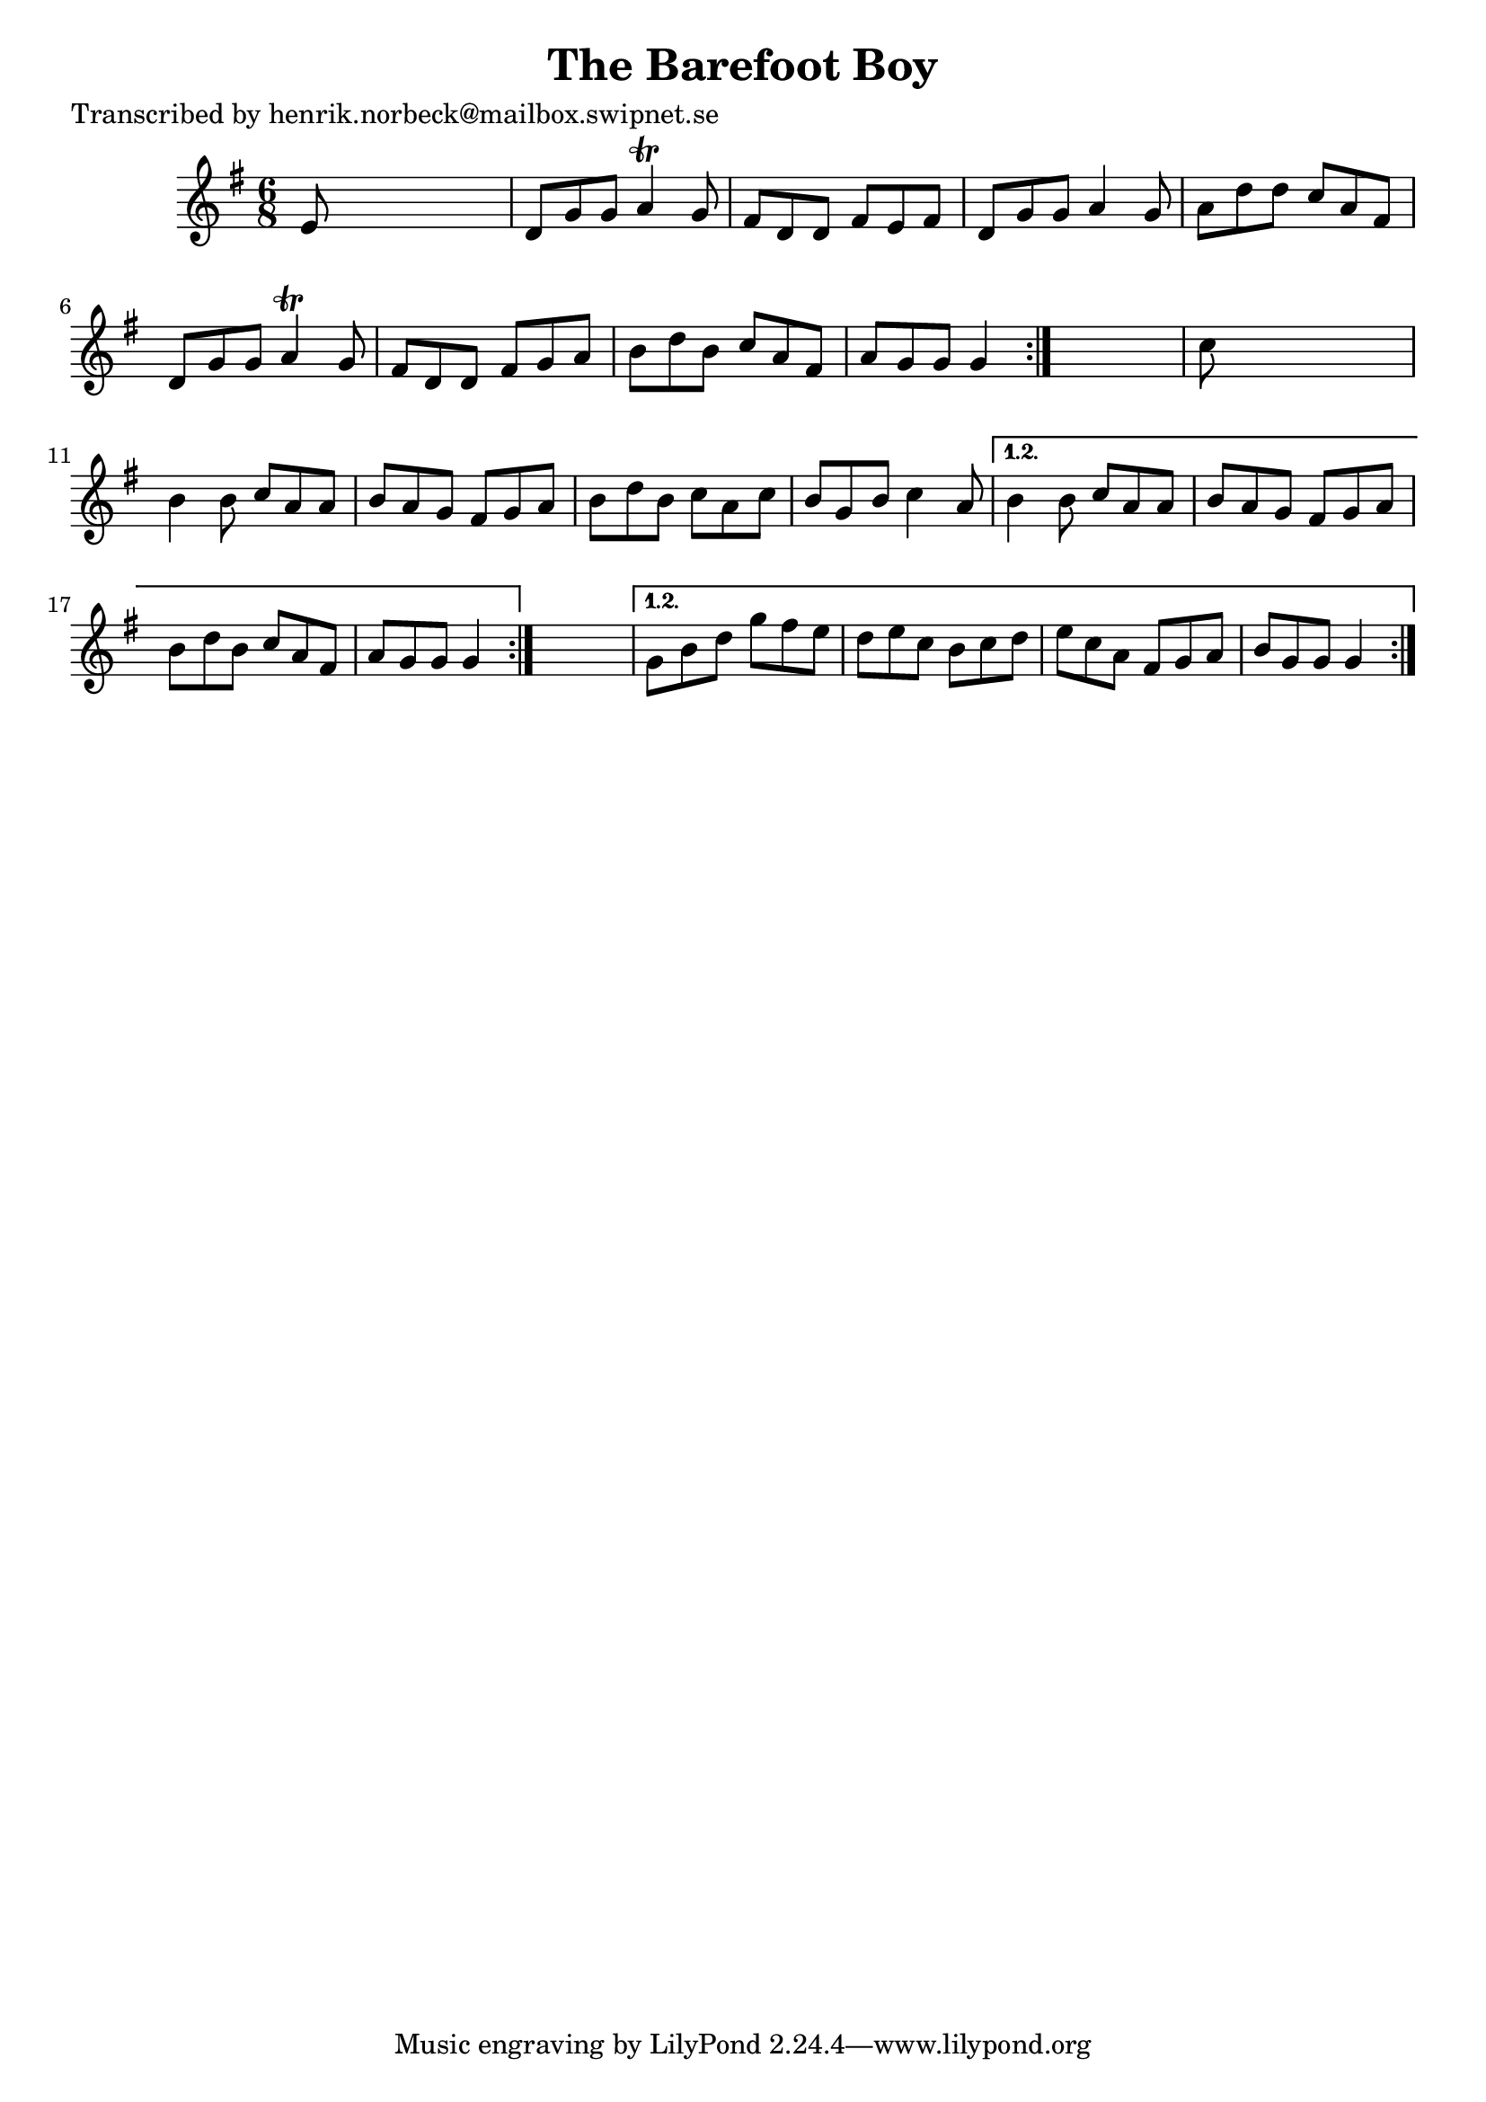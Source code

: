 
\version "2.16.2"
% automatically converted by musicxml2ly from xml/1074_hn.xml

%% additional definitions required by the score:
\language "english"


\header {
    poet = "Transcribed by henrik.norbeck@mailbox.swipnet.se"
    encoder = "abc2xml version 63"
    encodingdate = "2015-01-25"
    title = "The Barefoot Boy"
    }

\layout {
    \context { \Score
        autoBeaming = ##f
        }
    }
PartPOneVoiceOne =  \relative e' {
    \repeat volta 2 {
        \repeat volta 2 {
            \repeat volta 2 {
                \key g \major \time 6/8 e8 s8*5 | % 2
                d8 [ g8 g8 ] a4 \trill g8 | % 3
                fs8 [ d8 d8 ] fs8 [ e8 fs8 ] | % 4
                d8 [ g8 g8 ] a4 g8 | % 5
                a8 [ d8 d8 ] c8 [ a8 fs8 ] | % 6
                d8 [ g8 g8 ] a4 \trill g8 | % 7
                fs8 [ d8 d8 ] fs8 [ g8 a8 ] | % 8
                b8 [ d8 b8 ] c8 [ a8 fs8 ] | % 9
                a8 [ g8 g8 ] g4 }
            s8 | \barNumberCheck #10
            c8 s8*5 | % 11
            b4 b8 c8 [ a8 a8 ] | % 12
            b8 [ a8 g8 ] fs8 [ g8 a8 ] | % 13
            b8 [ d8 b8 ] c8 [ a8 c8 ] | % 14
            b8 [ g8 b8 ] c4 a8 }
        \alternative { {
                | % 15
                b4 b8 c8 [ a8 a8 ] | % 16
                b8 [ a8 g8 ] fs8 [ g8 a8 ] | % 17
                b8 [ d8 b8 ] c8 [ a8 fs8 ] | % 18
                a8 [ g8 g8 ] g4 }
            } s8 }
    \alternative { {
            | % 19
            g8 [ b8 d8 ] g8 [ fs8 e8 ] | \barNumberCheck #20
            d8 [ e8 c8 ] b8 [ c8 d8 ] | % 21
            e8 [ c8 a8 ] fs8 [ g8 a8 ] | % 22
            b8 [ g8 g8 ] g4 }
        } }


% The score definition
\score {
    <<
        \new Staff <<
            \context Staff << 
                \context Voice = "PartPOneVoiceOne" { \PartPOneVoiceOne }
                >>
            >>
        
        >>
    \layout {}
    % To create MIDI output, uncomment the following line:
    %  \midi {}
    }

